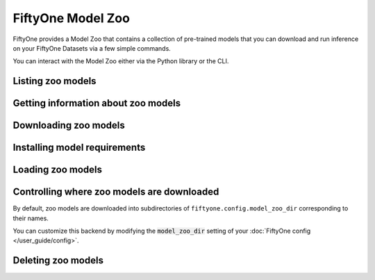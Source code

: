 
.. _model-zoo:

FiftyOne Model Zoo
==================

.. default-role:: code

FiftyOne provides a Model Zoo that contains a collection of pre-trained models
that you can download and run inference on your FiftyOne Datasets via a few
simple commands.

You can interact with the Model Zoo either via the Python library or the CLI.

.. tabs::

  .. group-tab:: Python

    The Model Zoo is accessible via the :mod:`fiftyone.zoo.models` package.

  .. group-tab:: CLI

    The :ref:`fiftyone model-zoo <cli-fiftyone-model-zoo>` CLI command provides
    convenient utilities for working with models in the FiftyOne Model Zoo.

Listing zoo models
------------------

.. tabs::

  .. group-tab:: Python

    You can list the available zoo models via
    :meth:`list_zoo_models() <fiftyone.zoo.models.list_zoo_models>`:

    .. code-block:: python
        :linenos:

        import fiftyone.zoo.models as fozm

        available_models = fozm.list_zoo_models()

        print(available_models)

    .. code-block:: text

        ['deeplabv3-cityscapes',
        'deeplabv3-mnv2-cityscapes',
        'efficientdet-d0-coco',
        'efficientdet-d1-coco,
        ...
        'vgg16-imagenet',
        'yolo-v2-coco']

    To view the zoo models that you have downloaded, you can use
    :meth:`list_downloaded_zoo_models() <fiftyone.zoo.models.list_downloaded_zoo_models>`:

    .. code-block:: python
        :linenos:

        import fiftyone as fo
        import fiftyone.zoo.models as fozm

        downloaded_models = fozm.list_downloaded_zoo_models()
        fo.pprint(downloaded_models)

    .. code-block:: text

        {
            ...
            'efficientdet-d0-coco': (
                '~/fiftyone/__models__/efficientdet-d0-coco.tar',
                <fiftyone.zoo.models.ZooModel object at 0x12e31dcc0>,
            ),
            'yolo-v2-coco': (
                '~/fiftyone/__models__/yolo-v2-coco.weights',
                <fiftyone.zoo.models.ZooModel object at 0x12e31dbe0>,
            ),
            ...
        }

  .. group-tab:: CLI

    You can access information about the available zoo models via the
    :ref:`fiftyone model-zoo list <cli-fiftyone-model-zoo-list>` command.

    For example, to list the available zoo models and whether you have
    downloaded them, you can execute:

    .. code-block:: text

        $ fiftyone model-zoo list

    Models that have been downloaded are indicated by a checkmark in the
    ``downloaded`` column, and their location on disk is indicated by the
    ``model_path`` column.

Getting information about zoo models
------------------------------------

.. tabs::

  .. group-tab:: Python

    Each zoo model is represented by a
    :class:`ZooModel <fiftyone.zoo.models.ZooModel>` subclass, which contains
    information about the model, its package requirements and CPU/GPU support,
    and more. You can access this object for a given model via the
    :meth:`get_zoo_model() <fiftyone.zoo.models.get_zoo_model>` method.

    For example, let's print some information about an EfficientDet-D4 model:

    .. code-block:: python
        :linenos:

        import fiftyone.zoo.models as fozm

        zoo_model = fozm.get_zoo_model("efficientdet-d4-coco")

        print("***** Dataset description *****")
        print(zoo_model.description)

        print("\n***** Requirements *****")
        print(zoo_model.requirements)

    .. code-block:: text

        ***** Dataset description *****
        EfficientDet-D4 model trained on COCO. Source: https://github.com/voxel51/automl/tree/master/efficientdet

        ***** Requirements *****
        {
            "cpu": {
                "support": true,
                "packages": [
                    "tensorflow>=1.14,<2"
                ]
            },
            "gpu": {
                "support": true,
                "packages": [
                    "tensorflow-gpu>=1.14,<2"
                ]
            }
        }

    When a zoo model is downloaded, you can use
    :meth:`find_zoo_model() <fiftyone.zoo.models.find_zoo_model>` to locate the
    downloaded model on disk:

    For example, let's print some information about the EfficientDet-D4 model
    (assuming it is downloaded):

    .. code-block:: python
        :linenos:

        import fiftyone.zoo.models as fozm

        model_path = fozm.find_zoo_model("efficientdet-d4-coco")

  .. group-tab:: CLI

    You can view detailed information about a model (either downloaded or
    not) via the :ref:`fiftyone model-zoo info <cli-fiftyone-model-zoo-info>`
    command.

    For example, you can view information about the EfficientDet-D4 model:

    .. code-block:: text

        $ fiftyone model-zoo info efficientdet-d4-coco

        ***** Model description *****
        {
            "base_name": "efficientdet-d4-coco",
            "base_filename": "efficientdet-d4-coco.tar",
            "version": null,
            "description": "EfficientDet-D4 model trained on COCO. Source: https://github.com/voxel51/automl/tree/master/efficientdet",
            "manager": {
                "type": "eta.core.models.ETAModelManager",
                "config": {
                    "extract_archive": true,
                    "delete_archive": true,
                    "google_drive_id": "1FO2WwtubQ0I6giHKHSutI-C628JpQM71"
                }
            },
            "default_deployment_config_dict": {
                "type": "eta.detectors.EfficientDet",
                "config": {
                    "model_name": "efficientdet-d4-coco",
                    "architecture_name": "efficientdet-d4",
                    "labels_path": "{{eta-resources}}/ms-coco-labels.txt"
                }
            },
            "requirements": {
                "cpu": {
                    "support": true,
                    "packages": [
                        "tensorflow>=1.14,<2"
                    ]
                },
                "gpu": {
                    "support": true,
                    "packages": [
                        "tensorflow-gpu>=1.14,<2"
                    ]
                }
            },
            "date_created": "2020-03-22T21:44:00"
        }

        ***** Model location *****
        ~/fiftyone/__models__/efficientdet-d4-coco.tar

Downloading zoo models
----------------------

.. tabs::

  .. group-tab:: Python

    You can download zoo models from the web via
    :meth:`download_zoo_model() <fiftyone.zoo.models.download_zoo_model>`.

    For example, let's download the EfficientDet-D4 model:

    .. code-block:: python
        :linenos:

        import fiftyone.zoo.models as fozm

        model_path = fozm.download_zoo_model("efficientdet-d4-coco")

    .. code-block:: text

        Downloading model from Google Drive ID '1FO2WwtubQ0I6giHKHSutI-C628JpQM71' to '~/fiftyone/__models__/efficientdet-d4-coco.tar'
        100% |██████████████████████████████████|    1.4Gb/1.4Gb [5.2s elapsed, 0s remaining, 261.4Mb/s]

  .. group-tab:: CLI

    You can download zoo models from the web via the
    :ref:`fiftyone model-zoo download <cli-fiftyone-model-zoo-download>`
    command.

    For example, you can download the EfficientDet-D4 model as follows:

    .. code-block:: text

        $ fiftyone zoo download efficientdet-d4-coco

        Downloading model from Google Drive ID '1FO2WwtubQ0I6giHKHSutI-C628JpQM71' to '~/fiftyone/__models__/efficientdet-d4-coco.tar'
        100% |██████████████████████████████████|    1.4Gb/1.4Gb [5.2s elapsed, 0s remaining, 261.4Mb/s]

Installing model requirements
-----------------------------

.. tabs::

  .. group-tab:: Python

    Some models in the FiftyOne Model Zoo may require packages that are not
    installed by default when FiftyOne is installed.

    You can check to see if your current environment satisfies the requirements
    for a particular zoo model via
    :meth:`ensure_zoo_model_requirements() <fiftyone.zoo.models.ensure_zoo_model_requirements>`:

    .. code-block:: python
        :linenos:

        import fiftyone.zoo.models as fozm

        # Raises an error if the requirements are not satisfied
        fozm.ensure_zoo_model_requirements("efficientdet-d4-coco")

    You can also use
    :meth:`install_zoo_model_requirements() <fiftyone.zoo.models.install_zoo_model_requirements>`
    to install any necessary packages for a particular model:

    .. code-block:: python
        :linenos:

        import fiftyone.zoo.models as fozm

        fozm.install_zoo_model_requirements("efficientdet-d4-coco")

  .. group-tab:: CLI

    Some models in the FiftyOne Model Zoo may require packages that are not
    installed by default when FiftyOne is installed.

    You can view the requirements for a zoo model via the
    :ref:`fiftyone model-zoo requirements <cli-fiftyone-model-zoo-requirements>`
    command:

    .. code-block:: text

        $ fiftyone model-zoo requirements efficientdet-d4-coco

    .. code-block:: text

        ***** Model requirements *****
        {
            "cpu": {
                "support": true,
                "packages": [
                    "tensorflow>=1.14,<2"
                ]
            },
            "gpu": {
                "support": true,
                "packages": [
                    "tensorflow-gpu>=1.14,<2"
                ]
            }
        }

        ***** Current machine *****
        GPU: no

    You can use the `--ensure` flag to check to see if your current environment
    satisfies the requirements for a particular zoo model:

    .. code-block:: text

        # Raises an error if the requirements are not satisfied
        $ fiftyone model-zoo requirements --ensure efficientdet-d4-coco

    You can also use the `--install` flag to install any necessary packages for
    a particular zoo model:

    .. code-block:: text

        $ fiftyone model-zoo requirements --install efficientdet-d4-coco

Loading zoo models
------------------

.. tabs::

  .. group-tab:: Python

    You can load a zoo model via
    :meth:`load_zoo_model() <fiftyone.zoo.models.load_zoo_model>`.

    By default, the model will be automatically downloaded from the web the
    first time you access it if it is not already downloaded:

    .. code-block:: python
        :linenos:

        import fiftyone.zoo.models as fozm

        # The model will be downloaded from the web the first time you access it
        model = fozm.load_zoo_model("efficientdet-d4-coco")

    You can also provide additional arguments to
    :meth:`load_zoo_model() <fiftyone.zoo.models.load_zoo_model>` to customize
    the import behavior:

    .. code-block:: python
        :linenos:

        # Load the zoo model and install any necessary requirements in order to
        # use it (logging warnings if any issues arise)
        model = fozm.load_zoo_model(
            "efficientdet-d4-coco",
            install_requirements=True,
            error_level=1,
        )

Controlling where zoo models are downloaded
-------------------------------------------

By default, zoo models are downloaded into subdirectories of
``fiftyone.config.model_zoo_dir`` corresponding to their names.

You can customize this backend by modifying the `model_zoo_dir` setting of your
:doc:`FiftyOne config </user_guide/config>`.

.. tabs::

    .. group-tab:: JSON

        Directly edit your FiftyOne config at `~/.fiftyone/config.json`:

        .. code-block:: shell

            # Print your current config
            fiftyone config

            # Locate your config (and edit the `model_zoo_dir` field)
            fiftyone constants FIFTYONE_CONFIG_PATH

    .. group-tab:: Environment

        Set the ``FIFTYONE_MODEL_ZOO_DIR`` environment variable:

        .. code-block:: shell

            # Customize where zoo models are downloaded
            export FIFTYONE_MODEL_ZOO_DIR=/your/custom/directory

    .. group-tab:: Code

        Set the `model_zoo_dir` config setting from Python code:

        .. code-block:: python
            :linenos:

            # Customize where zoo models are downloaded
            import fiftyone.core.config as foc

            foc.set_config_settings(model_zoo_dir="/your/custom/directory")

Deleting zoo models
-------------------

.. tabs::

  .. group-tab:: Python

    You can delete the local copy of a zoo model via
    :meth:`delete_zoo_model() <fiftyone.zoo.models.delete_zoo_model>`:

    .. code-block:: python
        :linenos:

        import fiftyone.zoo.models as fozm

        fozm.delete_zoo_model("efficientdet-d4-coco")

  .. group-tab:: CLI

    You can delete the local copy of a zoo model via the
    :ref:`fiftyone model-zoo delete <cli-fiftyone-model-zoo-delete>` command:

    .. code-block:: text

        $ fiftyone model-zoo delete efficientdet-d4-coco
